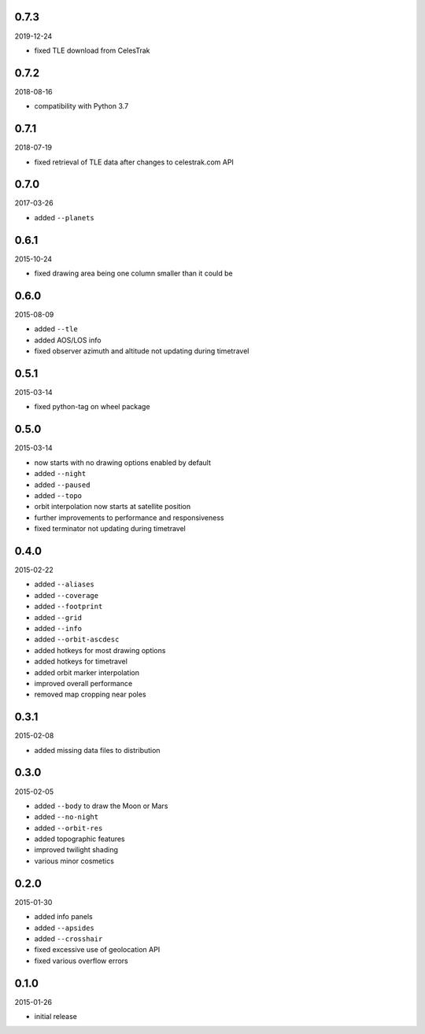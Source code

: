 0.7.3
=====

2019-12-24

* fixed TLE download from CelesTrak


0.7.2
=====

2018-08-16

* compatibility with Python 3.7


0.7.1
=====

2018-07-19

* fixed retrieval of TLE data after changes to celestrak.com API


0.7.0
=====

2017-03-26

* added ``--planets``


0.6.1
=====

2015-10-24

* fixed drawing area being one column smaller than it could be


0.6.0
=====

2015-08-09

* added ``--tle``
* added AOS/LOS info
* fixed observer azimuth and altitude not updating during timetravel


0.5.1
=====

2015-03-14

* fixed python-tag on wheel package


0.5.0
=====

2015-03-14

* now starts with no drawing options enabled by default
* added ``--night``
* added ``--paused``
* added ``--topo``
* orbit interpolation now starts at satellite position
* further improvements to performance and responsiveness
* fixed terminator not updating during timetravel


0.4.0
=====

2015-02-22

* added ``--aliases``
* added ``--coverage``
* added ``--footprint``
* added ``--grid``
* added ``--info``
* added ``--orbit-ascdesc``
* added hotkeys for most drawing options
* added hotkeys for timetravel
* added orbit marker interpolation
* improved overall performance
* removed map cropping near poles


0.3.1
=====

2015-02-08

* added missing data files to distribution


0.3.0
=====

2015-02-05

* added ``--body`` to draw the Moon or Mars
* added ``--no-night``
* added ``--orbit-res``
* added topographic features
* improved twilight shading
* various minor cosmetics


0.2.0
=====

2015-01-30

* added info panels
* added ``--apsides``
* added ``--crosshair``
* fixed excessive use of geolocation API
* fixed various overflow errors


0.1.0
=====

2015-01-26

* initial release
